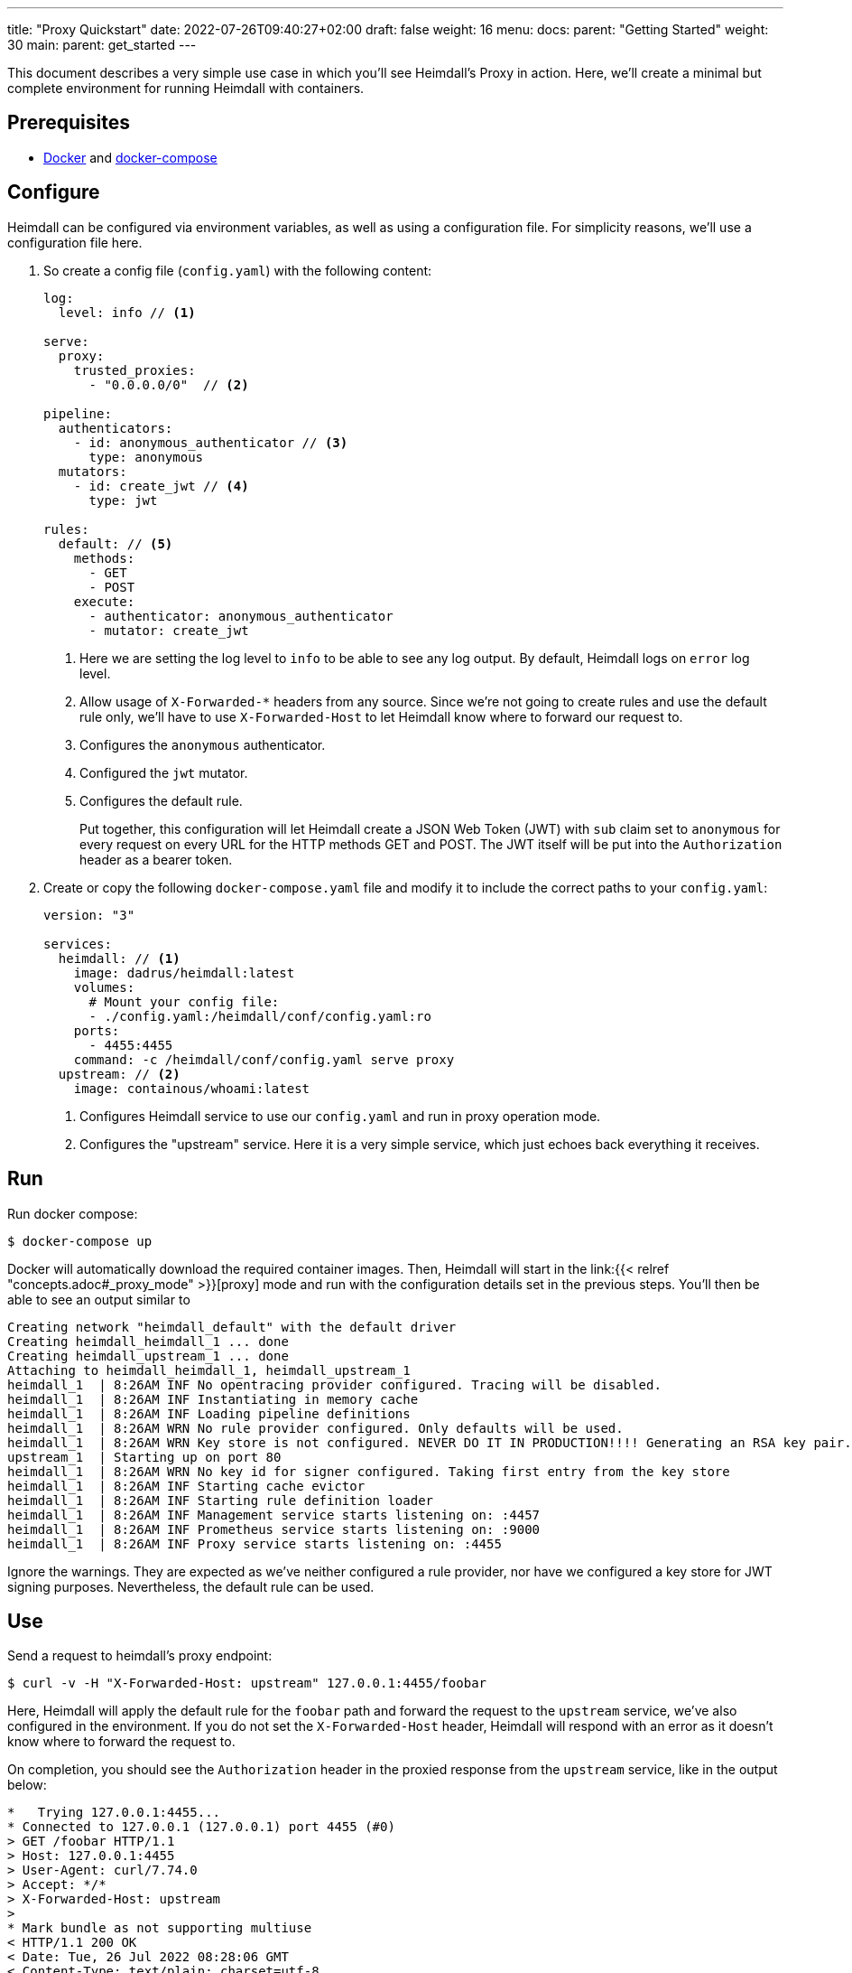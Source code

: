 ---
title: "Proxy Quickstart"
date: 2022-07-26T09:40:27+02:00
draft: false
weight: 16
menu:
  docs:
    parent: "Getting Started"
    weight: 30
  main:
    parent: get_started
---

This document describes a very simple use case in which you'll see Heimdall's Proxy in action. Here, we'll create a minimal but complete environment for running Heimdall with containers.

== Prerequisites

* https://docs.docker.com/install/[Docker] and https://docs.docker.com/compose/install/[docker-compose]

== Configure

Heimdall can be configured via environment variables, as well as using a configuration file. For simplicity reasons, we'll use a configuration file here.

. So create a config file (`config.yaml`) with the following content:
+
[source, yaml]
----
log:
  level: info // <1>

serve:
  proxy:
    trusted_proxies:
      - "0.0.0.0/0"  // <2>

pipeline:
  authenticators:
    - id: anonymous_authenticator // <3>
      type: anonymous
  mutators:
    - id: create_jwt // <4>
      type: jwt

rules:
  default: // <5>
    methods:
      - GET
      - POST
    execute:
      - authenticator: anonymous_authenticator
      - mutator: create_jwt
----
<1> Here we are setting the log level to `info` to be able to see any log output. By default, Heimdall logs on `error` log level.
<2> Allow usage of `X-Forwarded-*` headers from any source. Since we're not going to create rules and use the default rule only, we'll have to use `X-Forwarded-Host` to let Heimdall know where to forward our request to.
<3> Configures the `anonymous` authenticator.
<4> Configured the `jwt` mutator.
<5> Configures the default rule.
+
Put together, this configuration will let Heimdall create a JSON Web Token (JWT) with `sub` claim set to `anonymous` for every request on every URL for the HTTP methods GET and POST. The JWT itself will be put into the `Authorization` header as a bearer token.

. Create or copy the following `docker-compose.yaml` file and modify it to include the correct paths to your `config.yaml`:
+
[source, yaml]
----
version: "3"

services:
  heimdall: // <1>
    image: dadrus/heimdall:latest
    volumes:
      # Mount your config file:
      - ./config.yaml:/heimdall/conf/config.yaml:ro
    ports:
      - 4455:4455
    command: -c /heimdall/conf/config.yaml serve proxy
  upstream: // <2>
    image: containous/whoami:latest
----
<1> Configures Heimdall service to use our `config.yaml` and run in proxy operation mode.
<2> Configures the "upstream" service. Here it is a very simple service, which just echoes back everything it receives.

== Run
Run docker compose:

[source, bash]
----
$ docker-compose up
----

Docker will automatically download the required container images. Then, Heimdall will start in the link:{{< relref "concepts.adoc#_proxy_mode" >}}[proxy] mode and run with the configuration details set in the previous steps. You'll then be able to see an output similar to

[source, bash]
----
Creating network "heimdall_default" with the default driver
Creating heimdall_heimdall_1 ... done
Creating heimdall_upstream_1 ... done
Attaching to heimdall_heimdall_1, heimdall_upstream_1
heimdall_1  | 8:26AM INF No opentracing provider configured. Tracing will be disabled.
heimdall_1  | 8:26AM INF Instantiating in memory cache
heimdall_1  | 8:26AM INF Loading pipeline definitions
heimdall_1  | 8:26AM WRN No rule provider configured. Only defaults will be used.
heimdall_1  | 8:26AM WRN Key store is not configured. NEVER DO IT IN PRODUCTION!!!! Generating an RSA key pair.
upstream_1  | Starting up on port 80
heimdall_1  | 8:26AM WRN No key id for signer configured. Taking first entry from the key store
heimdall_1  | 8:26AM INF Starting cache evictor
heimdall_1  | 8:26AM INF Starting rule definition loader
heimdall_1  | 8:26AM INF Management service starts listening on: :4457
heimdall_1  | 8:26AM INF Prometheus service starts listening on: :9000
heimdall_1  | 8:26AM INF Proxy service starts listening on: :4455
----

Ignore the warnings. They are expected as we've neither configured a rule provider, nor have we configured a key store for JWT signing purposes. Nevertheless, the default rule can be used.

== Use

Send a request to heimdall's proxy endpoint:

[source, bash]
----
$ curl -v -H "X-Forwarded-Host: upstream" 127.0.0.1:4455/foobar
----

Here, Heimdall will apply the default rule for the `foobar` path and forward the request to the `upstream` service, we've also configured in the environment. If you do not set the `X-Forwarded-Host` header, Heimdall will respond with an error as it doesn't know where to forward the request to.

On completion, you should see the `Authorization` header in the proxied response from the `upstream` service, like in the output below:

[source, bash]
----
*   Trying 127.0.0.1:4455...
* Connected to 127.0.0.1 (127.0.0.1) port 4455 (#0)
> GET /foobar HTTP/1.1
> Host: 127.0.0.1:4455
> User-Agent: curl/7.74.0
> Accept: */*
> X-Forwarded-Host: upstream
>
* Mark bundle as not supporting multiuse
< HTTP/1.1 200 OK
< Date: Tue, 26 Jul 2022 08:28:06 GMT
< Content-Type: text/plain; charset=utf-8
< Content-Length: 872
<
Hostname: 4f809f75f31b
IP: 127.0.0.1
IP: 172.22.0.3
RemoteAddr: 172.22.0.2:42056
GET /foobar HTTP/1.1
Host: upstream
User-Agent: curl/7.74.0
Accept: */*
Authorization: Bearer eyJhbGciOiJQUzI1NiIsImtpZCI6ImNiZjdiNDJhM2MxMjYzZjhjZDQ3ZTg2N2Q5
OWFhNzFiZmUwOTlhOGYiLCJ0eXAiOiJKV1QifQeyJleHAiOjE2NTg4MjQzODYsImlhdCI6MTY1ODgyNDA4Niwi
aXNzIjoiaGVpbWRhbGwiLCJqdGkiOiI4M2FmMGM4OS1hZDk4LTRmMmUtOTRmOC1hYWQ4MDA4ZmQzMTEiLCJuYm
YiOjE2NTg4MjQwODYsInN1YiI6ImFub255bW91cyJ9.KYeR2steMD9pp3PJDBMcyTfhGKD-yV6prejH_UzKl6s
3_VYc4nXiVI6CrS5Pg2EcMt8M1mGqIUwiCklwZngPlZbQ-o82jBi0INc9cHzKWjanFogPxnKaMhUVJqqT1LLF0
U-MqGREmPP3Wj1b379e1W7KnYARSUltWHLAWY0SMEL7LQ7hDJbbBUuXYpUwLmO70F0jJ5BPm56Ncey3HYPuiCV
z32V2GegTLzJnFHsxtLnWvLrzm0TEFmQrkcPG_VV1kE9-wlqt4eJusU3gDs1pFlTyVgLW9TAxiiJojuOe4Pb2B
oHsOzpX5cFhv-CI111or_WyoaoNlH5KGdIym_JaCA
Forwarded: for=172.22.0.1;proto=http
X-Forwarded-For: 172.22.0.1

* Connection #0 to host 127.0.0.1 left intact

----

You should also be able to see similar output as below from the docker-compose environment:

[source, bash]
----
...
heimdall_1  | 8:28AM INF Handling request http_host=upstream http_method=GET
                         http_url=http://upstream/foobar http_user_agent=curl/7.74.0
heimdall_1  | 8:28AM INF Access request granted. granted=true http_host=upstream
                         http_method=GET http_url=http://upstream/foobar http_user_agent=curl/7.74.0
----